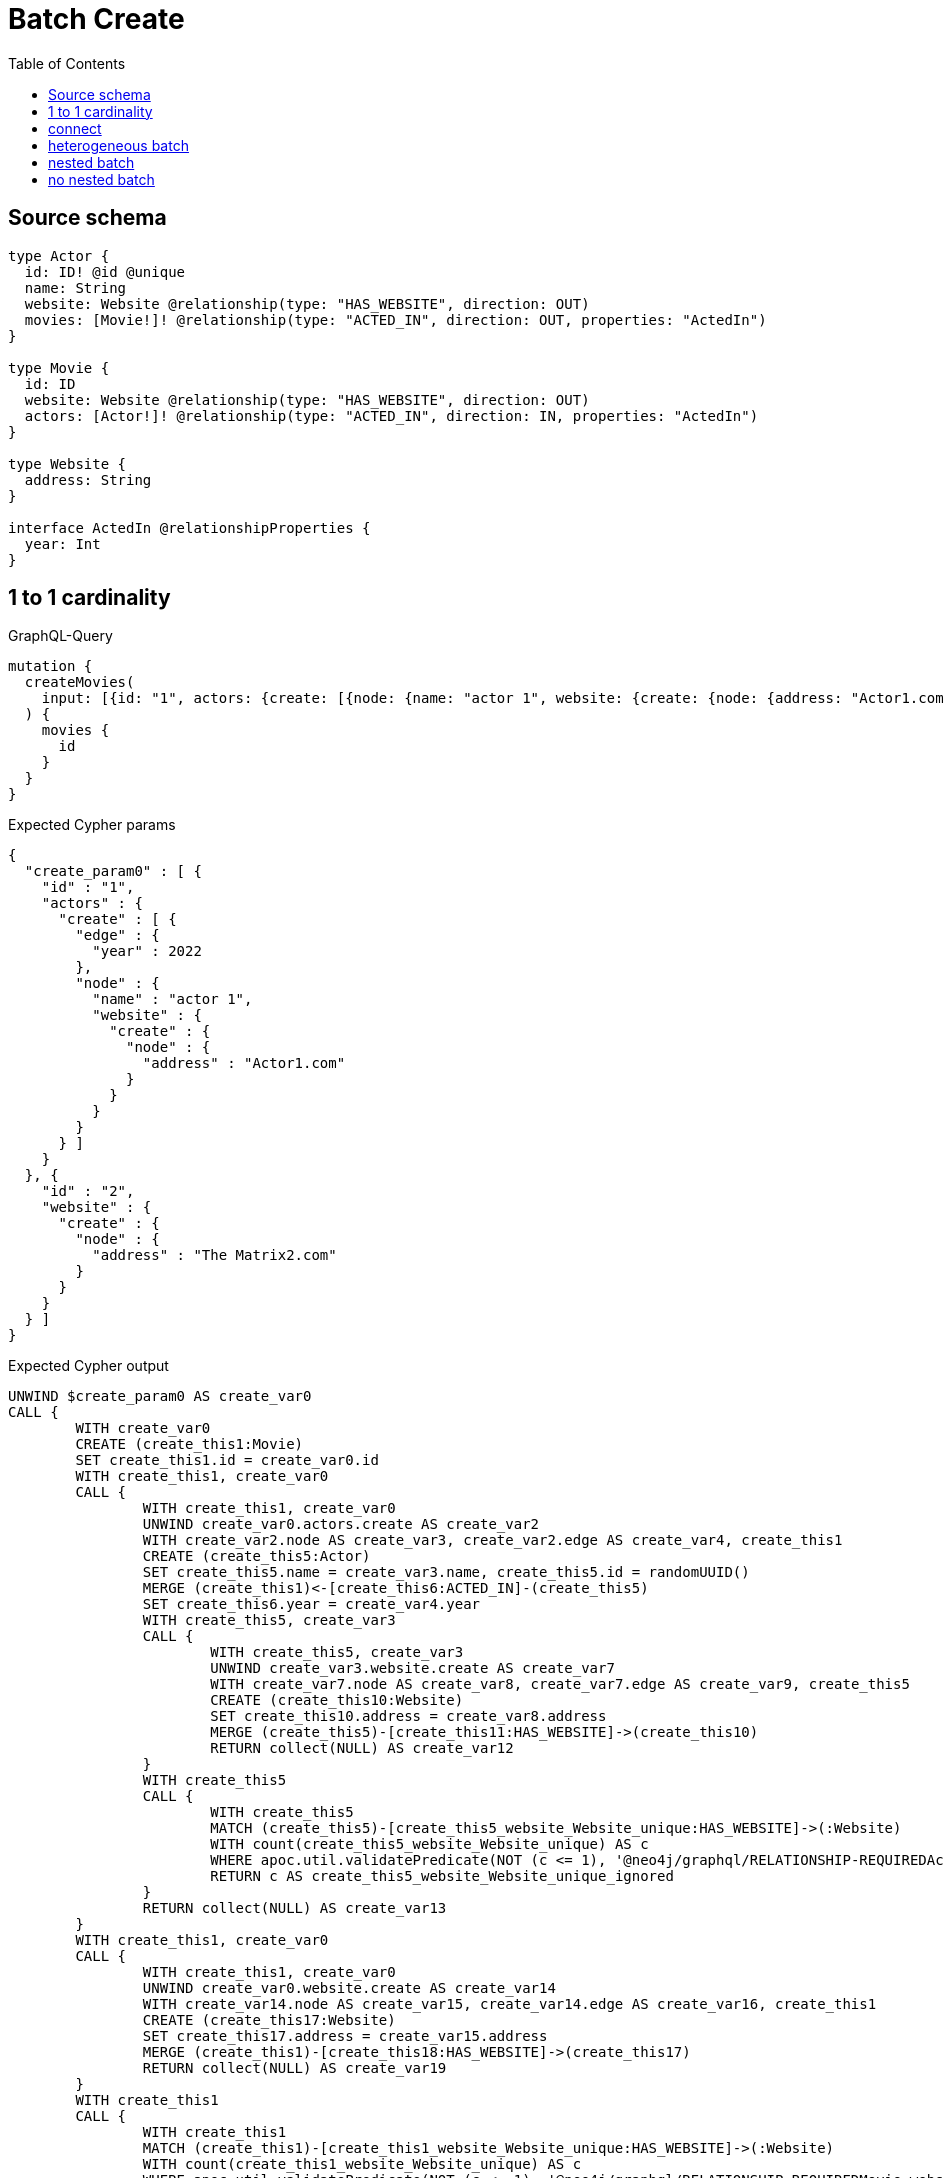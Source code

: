 :toc:

= Batch Create

== Source schema

[source,graphql,schema=true]
----
type Actor {
  id: ID! @id @unique
  name: String
  website: Website @relationship(type: "HAS_WEBSITE", direction: OUT)
  movies: [Movie!]! @relationship(type: "ACTED_IN", direction: OUT, properties: "ActedIn")
}

type Movie {
  id: ID
  website: Website @relationship(type: "HAS_WEBSITE", direction: OUT)
  actors: [Actor!]! @relationship(type: "ACTED_IN", direction: IN, properties: "ActedIn")
}

type Website {
  address: String
}

interface ActedIn @relationshipProperties {
  year: Int
}
----
== 1 to 1 cardinality

.GraphQL-Query
[source,graphql]
----
mutation {
  createMovies(
    input: [{id: "1", actors: {create: [{node: {name: "actor 1", website: {create: {node: {address: "Actor1.com"}}}}, edge: {year: 2022}}]}}, {id: "2", website: {create: {node: {address: "The Matrix2.com"}}}}]
  ) {
    movies {
      id
    }
  }
}
----

.Expected Cypher params
[source,json]
----
{
  "create_param0" : [ {
    "id" : "1",
    "actors" : {
      "create" : [ {
        "edge" : {
          "year" : 2022
        },
        "node" : {
          "name" : "actor 1",
          "website" : {
            "create" : {
              "node" : {
                "address" : "Actor1.com"
              }
            }
          }
        }
      } ]
    }
  }, {
    "id" : "2",
    "website" : {
      "create" : {
        "node" : {
          "address" : "The Matrix2.com"
        }
      }
    }
  } ]
}
----

.Expected Cypher output
[source,cypher]
----
UNWIND $create_param0 AS create_var0
CALL {
	WITH create_var0
	CREATE (create_this1:Movie)
	SET create_this1.id = create_var0.id
	WITH create_this1, create_var0
	CALL {
		WITH create_this1, create_var0
		UNWIND create_var0.actors.create AS create_var2
		WITH create_var2.node AS create_var3, create_var2.edge AS create_var4, create_this1
		CREATE (create_this5:Actor)
		SET create_this5.name = create_var3.name, create_this5.id = randomUUID()
		MERGE (create_this1)<-[create_this6:ACTED_IN]-(create_this5)
		SET create_this6.year = create_var4.year
		WITH create_this5, create_var3
		CALL {
			WITH create_this5, create_var3
			UNWIND create_var3.website.create AS create_var7
			WITH create_var7.node AS create_var8, create_var7.edge AS create_var9, create_this5
			CREATE (create_this10:Website)
			SET create_this10.address = create_var8.address
			MERGE (create_this5)-[create_this11:HAS_WEBSITE]->(create_this10)
			RETURN collect(NULL) AS create_var12
		}
		WITH create_this5
		CALL {
			WITH create_this5
			MATCH (create_this5)-[create_this5_website_Website_unique:HAS_WEBSITE]->(:Website)
			WITH count(create_this5_website_Website_unique) AS c
			WHERE apoc.util.validatePredicate(NOT (c <= 1), '@neo4j/graphql/RELATIONSHIP-REQUIREDActor.website must be less than or equal to one', [0])
			RETURN c AS create_this5_website_Website_unique_ignored
		}
		RETURN collect(NULL) AS create_var13
	}
	WITH create_this1, create_var0
	CALL {
		WITH create_this1, create_var0
		UNWIND create_var0.website.create AS create_var14
		WITH create_var14.node AS create_var15, create_var14.edge AS create_var16, create_this1
		CREATE (create_this17:Website)
		SET create_this17.address = create_var15.address
		MERGE (create_this1)-[create_this18:HAS_WEBSITE]->(create_this17)
		RETURN collect(NULL) AS create_var19
	}
	WITH create_this1
	CALL {
		WITH create_this1
		MATCH (create_this1)-[create_this1_website_Website_unique:HAS_WEBSITE]->(:Website)
		WITH count(create_this1_website_Website_unique) AS c
		WHERE apoc.util.validatePredicate(NOT (c <= 1), '@neo4j/graphql/RELATIONSHIP-REQUIREDMovie.website must be less than or equal to one', [0])
		RETURN c AS create_this1_website_Website_unique_ignored
	}
	RETURN create_this1
}
RETURN collect(create_this1 {
	.id
}) AS data
----

'''

== connect

.GraphQL-Query
[source,graphql]
----
mutation {
  createMovies(
    input: [{id: "1", actors: {connect: {where: {node: {id: "3"}}}}}, {id: "2", actors: {connect: {where: {node: {id: "4"}}}}}]
  ) {
    movies {
      id
      actors {
        name
      }
    }
  }
}
----

.Expected Cypher params
[source,json]
----
{
  "this0_actors_connect0_node_param0" : "3",
  "this0_id" : "1",
  "this1_actors_connect0_node_param0" : "4",
  "this1_id" : "2"
}
----

.Expected Cypher output
[source,cypher]
----
CALL {
	CREATE (this0:Movie)
	SET this0.id = $this0_id
	WITH *
	CALL {
		WITH this0
		OPTIONAL MATCH (this0_actors_connect0_node:Actor)
		WHERE this0_actors_connect0_node.id = $this0_actors_connect0_node_param0
		CALL {
			WITH *
			WITH collect(this0_actors_connect0_node) AS connectedNodes, collect(this0) AS parentNodes
			CALL {
				WITH connectedNodes, parentNodes
				UNWIND parentNodes AS this0
				UNWIND connectedNodes AS this0_actors_connect0_node
				MERGE (this0)<-[this0_actors_connect0_relationship:ACTED_IN]-(this0_actors_connect0_node)
			}
		}
		WITH this0, this0_actors_connect0_node
		RETURN count(*) AS connect_this0_actors_connect_Actor0
	}
	WITH *
	CALL {
		WITH this0
		MATCH (this0)-[this0_website_Website_unique:HAS_WEBSITE]->(:Website)
		WITH count(this0_website_Website_unique) AS c
		WHERE apoc.util.validatePredicate(NOT (c <= 1), '@neo4j/graphql/RELATIONSHIP-REQUIREDMovie.website must be less than or equal to one', [0])
		RETURN c AS this0_website_Website_unique_ignored
	}
	RETURN this0
}
CALL {
	CREATE (this1:Movie)
	SET this1.id = $this1_id
	WITH *
	CALL {
		WITH this1
		OPTIONAL MATCH (this1_actors_connect0_node:Actor)
		WHERE this1_actors_connect0_node.id = $this1_actors_connect0_node_param0
		CALL {
			WITH *
			WITH collect(this1_actors_connect0_node) AS connectedNodes, collect(this1) AS parentNodes
			CALL {
				WITH connectedNodes, parentNodes
				UNWIND parentNodes AS this1
				UNWIND connectedNodes AS this1_actors_connect0_node
				MERGE (this1)<-[this1_actors_connect0_relationship:ACTED_IN]-(this1_actors_connect0_node)
			}
		}
		WITH this1, this1_actors_connect0_node
		RETURN count(*) AS connect_this1_actors_connect_Actor0
	}
	WITH *
	CALL {
		WITH this1
		MATCH (this1)-[this1_website_Website_unique:HAS_WEBSITE]->(:Website)
		WITH count(this1_website_Website_unique) AS c
		WHERE apoc.util.validatePredicate(NOT (c <= 1), '@neo4j/graphql/RELATIONSHIP-REQUIREDMovie.website must be less than or equal to one', [0])
		RETURN c AS this1_website_Website_unique_ignored
	}
	RETURN this1
}
CALL {
	WITH this0
	CALL {
		WITH this0
		MATCH (this0)<-[create_this0:ACTED_IN]-(create_this1:Actor)
		WITH create_this1 {
			.name
		} AS create_this1
		RETURN collect(create_this1) AS create_var2
	}
	RETURN this0 {
		.id,
		actors: create_var2
	} AS create_var3
}
CALL {
	WITH this1
	CALL {
		WITH this1
		MATCH (this1)<-[create_this4:ACTED_IN]-(create_this5:Actor)
		WITH create_this5 {
			.name
		} AS create_this5
		RETURN collect(create_this5) AS create_var6
	}
	RETURN this1 {
		.id,
		actors: create_var6
	} AS create_var7
}
RETURN [create_var3, create_var7] AS data
----

'''

== heterogeneous batch

.GraphQL-Query
[source,graphql]
----
mutation {
  createMovies(
    input: [{id: "1", actors: {create: [{node: {name: "actor 1"}, edge: {year: 2022}}]}}, {id: "2", actors: {create: [{node: {name: "actor 2"}, edge: {year: 1999}}]}}, {id: "3", website: {create: {node: {address: "mywebsite.com"}}}}, {id: "4", actors: {connect: {where: {node: {id: "2"}}}}}, {id: "5", actors: {connectOrCreate: {where: {node: {id: "2"}}, onCreate: {node: {name: "actor 2"}}}}}]
  ) {
    movies {
      id
      website {
        address
      }
      actors {
        name
      }
    }
  }
}
----

.Expected Cypher params
[source,json]
----
{
  "this0_actors0_node_name" : "actor 1",
  "this0_actors0_relationship_year" : 2022,
  "this0_id" : "1",
  "this1_actors0_node_name" : "actor 2",
  "this1_actors0_relationship_year" : 1999,
  "this1_id" : "2",
  "this2_id" : "3",
  "this2_website0_node_address" : "mywebsite.com",
  "this3_actors_connect0_node_param0" : "2",
  "this3_id" : "4",
  "this4_actors_connectOrCreate_param0" : "2",
  "this4_actors_connectOrCreate_param1" : "actor 2",
  "this4_id" : "5"
}
----

.Expected Cypher output
[source,cypher]
----
CALL {
	CREATE (this0:Movie)
	SET this0.id = $this0_id
	WITH *
	CREATE (this0_actors0_node:Actor)
	SET this0_actors0_node.id = randomUUID()
	SET this0_actors0_node.name = $this0_actors0_node_name
	MERGE (this0)<-[this0_actors0_relationship:ACTED_IN]-(this0_actors0_node)
	SET this0_actors0_relationship.year = $this0_actors0_relationship_year
	WITH *
	CALL {
		WITH this0_actors0_node
		MATCH (this0_actors0_node)-[this0_actors0_node_website_Website_unique:HAS_WEBSITE]->(:Website)
		WITH count(this0_actors0_node_website_Website_unique) AS c
		WHERE apoc.util.validatePredicate(NOT (c <= 1), '@neo4j/graphql/RELATIONSHIP-REQUIREDActor.website must be less than or equal to one', [0])
		RETURN c AS this0_actors0_node_website_Website_unique_ignored
	}
	WITH *
	CALL {
		WITH this0
		MATCH (this0)-[this0_website_Website_unique:HAS_WEBSITE]->(:Website)
		WITH count(this0_website_Website_unique) AS c
		WHERE apoc.util.validatePredicate(NOT (c <= 1), '@neo4j/graphql/RELATIONSHIP-REQUIREDMovie.website must be less than or equal to one', [0])
		RETURN c AS this0_website_Website_unique_ignored
	}
	RETURN this0
}
CALL {
	CREATE (this1:Movie)
	SET this1.id = $this1_id
	WITH *
	CREATE (this1_actors0_node:Actor)
	SET this1_actors0_node.id = randomUUID()
	SET this1_actors0_node.name = $this1_actors0_node_name
	MERGE (this1)<-[this1_actors0_relationship:ACTED_IN]-(this1_actors0_node)
	SET this1_actors0_relationship.year = $this1_actors0_relationship_year
	WITH *
	CALL {
		WITH this1_actors0_node
		MATCH (this1_actors0_node)-[this1_actors0_node_website_Website_unique:HAS_WEBSITE]->(:Website)
		WITH count(this1_actors0_node_website_Website_unique) AS c
		WHERE apoc.util.validatePredicate(NOT (c <= 1), '@neo4j/graphql/RELATIONSHIP-REQUIREDActor.website must be less than or equal to one', [0])
		RETURN c AS this1_actors0_node_website_Website_unique_ignored
	}
	WITH *
	CALL {
		WITH this1
		MATCH (this1)-[this1_website_Website_unique:HAS_WEBSITE]->(:Website)
		WITH count(this1_website_Website_unique) AS c
		WHERE apoc.util.validatePredicate(NOT (c <= 1), '@neo4j/graphql/RELATIONSHIP-REQUIREDMovie.website must be less than or equal to one', [0])
		RETURN c AS this1_website_Website_unique_ignored
	}
	RETURN this1
}
CALL {
	CREATE (this2:Movie)
	SET this2.id = $this2_id
	WITH *
	CREATE (this2_website0_node:Website)
	SET this2_website0_node.address = $this2_website0_node_address
	MERGE (this2)-[:HAS_WEBSITE]->(this2_website0_node)
	WITH *
	CALL {
		WITH this2
		MATCH (this2)-[this2_website_Website_unique:HAS_WEBSITE]->(:Website)
		WITH count(this2_website_Website_unique) AS c
		WHERE apoc.util.validatePredicate(NOT (c <= 1), '@neo4j/graphql/RELATIONSHIP-REQUIREDMovie.website must be less than or equal to one', [0])
		RETURN c AS this2_website_Website_unique_ignored
	}
	RETURN this2
}
CALL {
	CREATE (this3:Movie)
	SET this3.id = $this3_id
	WITH *
	CALL {
		WITH this3
		OPTIONAL MATCH (this3_actors_connect0_node:Actor)
		WHERE this3_actors_connect0_node.id = $this3_actors_connect0_node_param0
		CALL {
			WITH *
			WITH collect(this3_actors_connect0_node) AS connectedNodes, collect(this3) AS parentNodes
			CALL {
				WITH connectedNodes, parentNodes
				UNWIND parentNodes AS this3
				UNWIND connectedNodes AS this3_actors_connect0_node
				MERGE (this3)<-[this3_actors_connect0_relationship:ACTED_IN]-(this3_actors_connect0_node)
			}
		}
		WITH this3, this3_actors_connect0_node
		RETURN count(*) AS connect_this3_actors_connect_Actor0
	}
	WITH *
	CALL {
		WITH this3
		MATCH (this3)-[this3_website_Website_unique:HAS_WEBSITE]->(:Website)
		WITH count(this3_website_Website_unique) AS c
		WHERE apoc.util.validatePredicate(NOT (c <= 1), '@neo4j/graphql/RELATIONSHIP-REQUIREDMovie.website must be less than or equal to one', [0])
		RETURN c AS this3_website_Website_unique_ignored
	}
	RETURN this3
}
CALL {
	CREATE (this4:Movie)
	SET this4.id = $this4_id
	WITH this4
	CALL {
		WITH this4
		MERGE (this4_actors_connectOrCreate0:Actor {
			id: $this4_actors_connectOrCreate_param0
		})
	ON CREATE SET this4_actors_connectOrCreate0.name = $this4_actors_connectOrCreate_param1
		MERGE (this4)<-[this4_actors_connectOrCreate_this0:ACTED_IN]-(this4_actors_connectOrCreate0)
		RETURN count(*) AS _
	}
	WITH *
	CALL {
		WITH this4
		MATCH (this4)-[this4_website_Website_unique:HAS_WEBSITE]->(:Website)
		WITH count(this4_website_Website_unique) AS c
		WHERE apoc.util.validatePredicate(NOT (c <= 1), '@neo4j/graphql/RELATIONSHIP-REQUIREDMovie.website must be less than or equal to one', [0])
		RETURN c AS this4_website_Website_unique_ignored
	}
	RETURN this4
}
CALL {
	WITH this0
	CALL {
		WITH this0
		MATCH (this0)-[create_this0:HAS_WEBSITE]->(create_this1:Website)
		WITH create_this1 {
			.address
		} AS create_this1
		RETURN head(collect(create_this1)) AS create_var2
	}
	CALL {
		WITH this0
		MATCH (this0)<-[create_this3:ACTED_IN]-(create_this4:Actor)
		WITH create_this4 {
			.name
		} AS create_this4
		RETURN collect(create_this4) AS create_var5
	}
	RETURN this0 {
		.id,
		website: create_var2,
		actors: create_var5
	} AS create_var6
}
CALL {
	WITH this1
	CALL {
		WITH this1
		MATCH (this1)-[create_this7:HAS_WEBSITE]->(create_this8:Website)
		WITH create_this8 {
			.address
		} AS create_this8
		RETURN head(collect(create_this8)) AS create_var9
	}
	CALL {
		WITH this1
		MATCH (this1)<-[create_this10:ACTED_IN]-(create_this11:Actor)
		WITH create_this11 {
			.name
		} AS create_this11
		RETURN collect(create_this11) AS create_var12
	}
	RETURN this1 {
		.id,
		website: create_var9,
		actors: create_var12
	} AS create_var13
}
CALL {
	WITH this2
	CALL {
		WITH this2
		MATCH (this2)-[create_this14:HAS_WEBSITE]->(create_this15:Website)
		WITH create_this15 {
			.address
		} AS create_this15
		RETURN head(collect(create_this15)) AS create_var16
	}
	CALL {
		WITH this2
		MATCH (this2)<-[create_this17:ACTED_IN]-(create_this18:Actor)
		WITH create_this18 {
			.name
		} AS create_this18
		RETURN collect(create_this18) AS create_var19
	}
	RETURN this2 {
		.id,
		website: create_var16,
		actors: create_var19
	} AS create_var20
}
CALL {
	WITH this3
	CALL {
		WITH this3
		MATCH (this3)-[create_this21:HAS_WEBSITE]->(create_this22:Website)
		WITH create_this22 {
			.address
		} AS create_this22
		RETURN head(collect(create_this22)) AS create_var23
	}
	CALL {
		WITH this3
		MATCH (this3)<-[create_this24:ACTED_IN]-(create_this25:Actor)
		WITH create_this25 {
			.name
		} AS create_this25
		RETURN collect(create_this25) AS create_var26
	}
	RETURN this3 {
		.id,
		website: create_var23,
		actors: create_var26
	} AS create_var27
}
CALL {
	WITH this4
	CALL {
		WITH this4
		MATCH (this4)-[create_this28:HAS_WEBSITE]->(create_this29:Website)
		WITH create_this29 {
			.address
		} AS create_this29
		RETURN head(collect(create_this29)) AS create_var30
	}
	CALL {
		WITH this4
		MATCH (this4)<-[create_this31:ACTED_IN]-(create_this32:Actor)
		WITH create_this32 {
			.name
		} AS create_this32
		RETURN collect(create_this32) AS create_var33
	}
	RETURN this4 {
		.id,
		website: create_var30,
		actors: create_var33
	} AS create_var34
}
RETURN [create_var6, create_var13, create_var20, create_var27, create_var34] AS data
----

'''

== nested batch

.GraphQL-Query
[source,graphql]
----
mutation {
  createMovies(
    input: [{id: "1", actors: {create: [{node: {name: "actor 1"}, edge: {year: 2022}}]}}, {id: "2", actors: {create: [{node: {name: "actor 1"}, edge: {year: 2022}}]}}]
  ) {
    movies {
      id
      actors {
        name
      }
    }
  }
}
----

.Expected Cypher params
[source,json]
----
{
  "create_param0" : [ {
    "id" : "1",
    "actors" : {
      "create" : [ {
        "edge" : {
          "year" : 2022
        },
        "node" : {
          "name" : "actor 1"
        }
      } ]
    }
  }, {
    "id" : "2",
    "actors" : {
      "create" : [ {
        "edge" : {
          "year" : 2022
        },
        "node" : {
          "name" : "actor 1"
        }
      } ]
    }
  } ]
}
----

.Expected Cypher output
[source,cypher]
----
UNWIND $create_param0 AS create_var0
CALL {
	WITH create_var0
	CREATE (create_this1:Movie)
	SET create_this1.id = create_var0.id
	WITH create_this1, create_var0
	CALL {
		WITH create_this1, create_var0
		UNWIND create_var0.actors.create AS create_var2
		WITH create_var2.node AS create_var3, create_var2.edge AS create_var4, create_this1
		CREATE (create_this5:Actor)
		SET create_this5.name = create_var3.name, create_this5.id = randomUUID()
		MERGE (create_this1)<-[create_this6:ACTED_IN]-(create_this5)
		SET create_this6.year = create_var4.year
		WITH create_this5
		CALL {
			WITH create_this5
			MATCH (create_this5)-[create_this5_website_Website_unique:HAS_WEBSITE]->(:Website)
			WITH count(create_this5_website_Website_unique) AS c
			WHERE apoc.util.validatePredicate(NOT (c <= 1), '@neo4j/graphql/RELATIONSHIP-REQUIREDActor.website must be less than or equal to one', [0])
			RETURN c AS create_this5_website_Website_unique_ignored
		}
		RETURN collect(NULL) AS create_var7
	}
	WITH create_this1
	CALL {
		WITH create_this1
		MATCH (create_this1)-[create_this1_website_Website_unique:HAS_WEBSITE]->(:Website)
		WITH count(create_this1_website_Website_unique) AS c
		WHERE apoc.util.validatePredicate(NOT (c <= 1), '@neo4j/graphql/RELATIONSHIP-REQUIREDMovie.website must be less than or equal to one', [0])
		RETURN c AS create_this1_website_Website_unique_ignored
	}
	RETURN create_this1
}
CALL {
	WITH create_this1
	MATCH (create_this1)<-[create_this8:ACTED_IN]-(create_this9:Actor)
	WITH create_this9 {
		.name
	} AS create_this9
	RETURN collect(create_this9) AS create_var10
}
RETURN collect(create_this1 {
	.id,
	actors: create_var10
}) AS data
----

'''

== no nested batch

.GraphQL-Query
[source,graphql]
----
mutation {
  createMovies(input: [{id: "1"}, {id: "2"}]) {
    movies {
      id
    }
  }
}
----

.Expected Cypher params
[source,json]
----
{
  "create_param0" : [ {
    "id" : "1"
  }, {
    "id" : "2"
  } ]
}
----

.Expected Cypher output
[source,cypher]
----
UNWIND $create_param0 AS create_var0
CALL {
	WITH create_var0
	CREATE (create_this1:Movie)
	SET create_this1.id = create_var0.id
	WITH create_this1
	CALL {
		WITH create_this1
		MATCH (create_this1)-[create_this1_website_Website_unique:HAS_WEBSITE]->(:Website)
		WITH count(create_this1_website_Website_unique) AS c
		WHERE apoc.util.validatePredicate(NOT (c <= 1), '@neo4j/graphql/RELATIONSHIP-REQUIREDMovie.website must be less than or equal to one', [0])
		RETURN c AS create_this1_website_Website_unique_ignored
	}
	RETURN create_this1
}
RETURN collect(create_this1 {
	.id
}) AS data
----

'''

